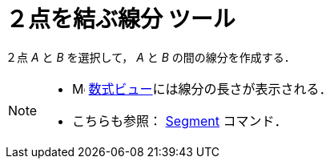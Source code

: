 = ２点を結ぶ線分 ツール
ifdef::env-github[:imagesdir: /ja/modules/ROOT/assets/images]

２点 _A_ と _B_ を選択して， _A_ と _B_ の間の線分を作成する．

[NOTE]
====

* image:16px-Menu_view_algebra.svg.png[Menu view algebra.svg,width=16,height=16]
xref:/数式ビュー.adoc[数式ビュー]には線分の長さが表示される．
* こちらも参照： xref:/commands/Segment.adoc[Segment] コマンド．

====

